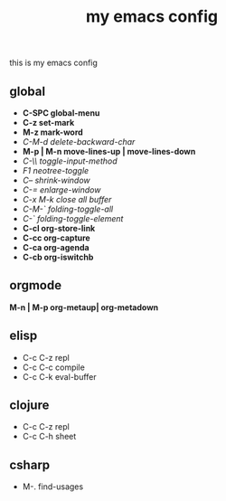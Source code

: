 #+TITLE: my emacs config
this is my emacs config

** global
 - *C-SPC global-menu*
 - *C-z set-mark*
 - *M-z mark-word*
 - /C-M-d delete-backward-char/
 - *M-p | M-n move-lines-up | move-lines-down*
 - /C-\\ toggle-input-method/
 - /F1 neotree-toggle/
 - /C-- shrink-window/
 - /C-= enlarge-window/
 - /C-x M-k close all buffer/
 - /C-M-` folding-toggle-all/
 - /C-` folding-toggle-element/
 - *C-cl org-store-link*
 - *C-cc org-capture*
 - *C-ca org-agenda*
 - *C-cb org-iswitchb*
** orgmode
   *M-n | M-p org-metaup| org-metadown*
** elisp
 - C-c C-z repl
 - C-c C-c compile
 - C-c C-k eval-buffer
** clojure
 - C-c C-z repl
 - C-c C-h sheet
** csharp
 - M-. find-usages

